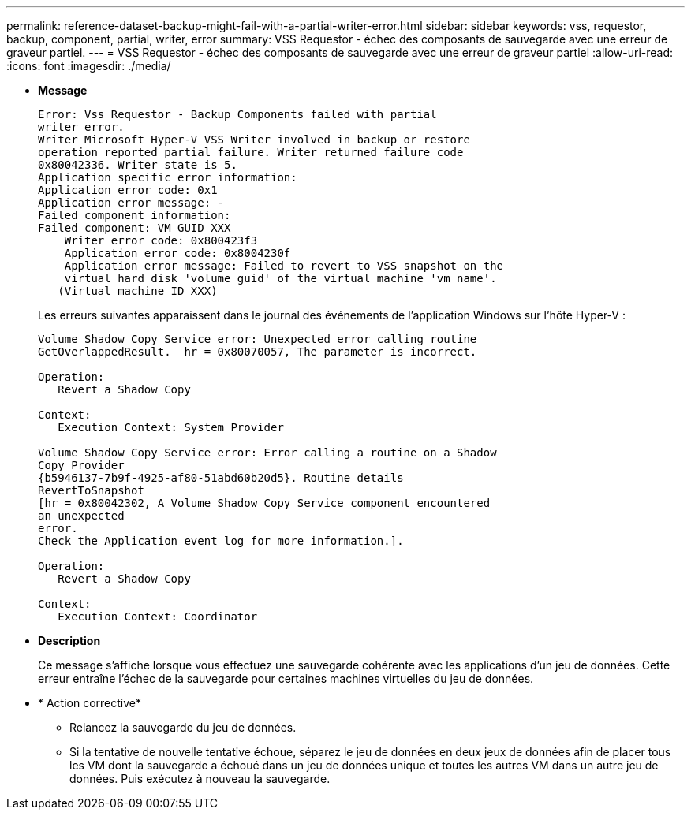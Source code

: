 ---
permalink: reference-dataset-backup-might-fail-with-a-partial-writer-error.html 
sidebar: sidebar 
keywords: vss, requestor, backup, component, partial, writer, error 
summary: VSS Requestor - échec des composants de sauvegarde avec une erreur de graveur partiel. 
---
= VSS Requestor - échec des composants de sauvegarde avec une erreur de graveur partiel
:allow-uri-read: 
:icons: font
:imagesdir: ./media/


* *Message*
+
[listing]
----
Error: Vss Requestor - Backup Components failed with partial
writer error.
Writer Microsoft Hyper-V VSS Writer involved in backup or restore
operation reported partial failure. Writer returned failure code
0x80042336. Writer state is 5.
Application specific error information:
Application error code: 0x1
Application error message: -
Failed component information:
Failed component: VM GUID XXX
    Writer error code: 0x800423f3
    Application error code: 0x8004230f
    Application error message: Failed to revert to VSS snapshot on the
    virtual hard disk 'volume_guid' of the virtual machine 'vm_name'.
   (Virtual machine ID XXX)
----
+
Les erreurs suivantes apparaissent dans le journal des événements de l'application Windows sur l'hôte Hyper-V :

+
[listing]
----
Volume Shadow Copy Service error: Unexpected error calling routine
GetOverlappedResult.  hr = 0x80070057, The parameter is incorrect.

Operation:
   Revert a Shadow Copy

Context:
   Execution Context: System Provider

Volume Shadow Copy Service error: Error calling a routine on a Shadow
Copy Provider
{b5946137-7b9f-4925-af80-51abd60b20d5}. Routine details
RevertToSnapshot
[hr = 0x80042302, A Volume Shadow Copy Service component encountered
an unexpected
error.
Check the Application event log for more information.].

Operation:
   Revert a Shadow Copy

Context:
   Execution Context: Coordinator
----
* *Description*
+
Ce message s'affiche lorsque vous effectuez une sauvegarde cohérente avec les applications d'un jeu de données. Cette erreur entraîne l'échec de la sauvegarde pour certaines machines virtuelles du jeu de données.

* * Action corrective*
+
** Relancez la sauvegarde du jeu de données.
** Si la tentative de nouvelle tentative échoue, séparez le jeu de données en deux jeux de données afin de placer tous les VM dont la sauvegarde a échoué dans un jeu de données unique et toutes les autres VM dans un autre jeu de données. Puis exécutez à nouveau la sauvegarde.




